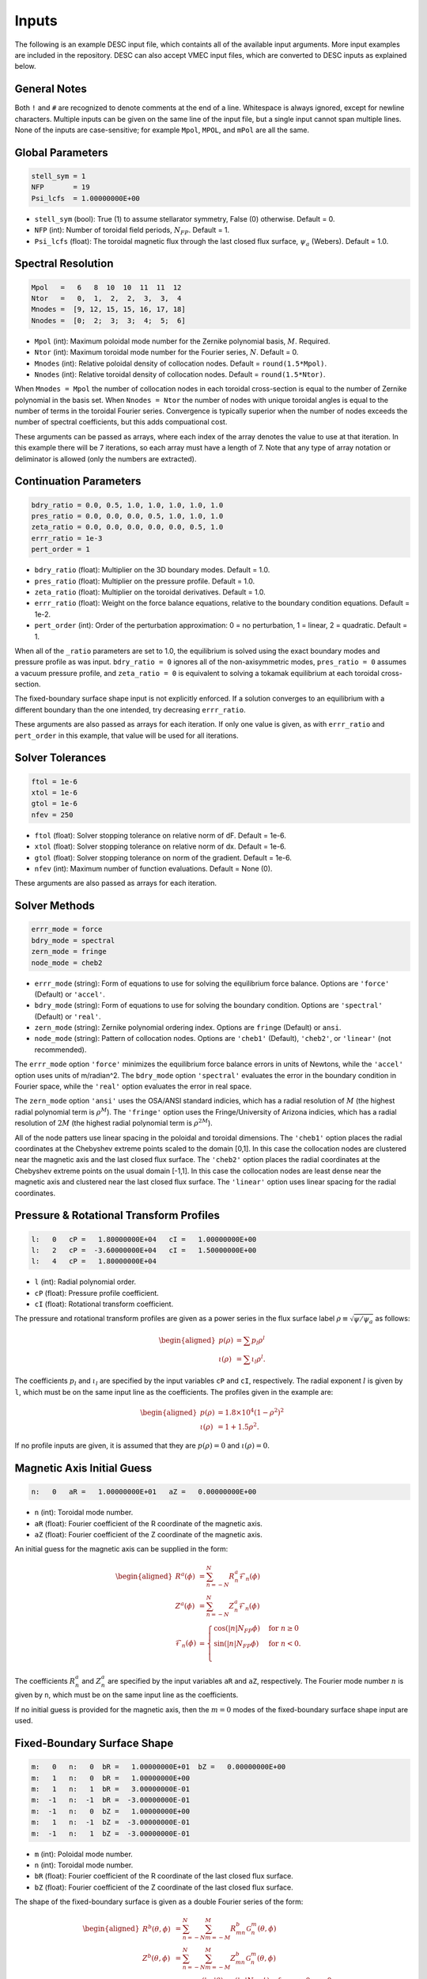 ======
Inputs
======

The following is an example DESC input file, which containts all of the available input arguments. 
More input examples are included in the repository. 
DESC can also accept VMEC input files, which are converted to DESC inputs as explained below. 

.. code-block:: text
   :linenos:

   ! this is a comment
   # this is also a comment
   
   # global parameters
   stell_sym = 1
   NFP       = 19
   Psi_lcfs  = 1.00000000E+00
   
   # spectral resolution
   Mpol   =   6   8  10  10  11  11  12
   Ntor   =   0,  1,  2,  2,  3,  3,  4
   Mnodes =  [9, 12, 15, 15, 16, 17, 18]
   Nnodes =  [0;  2;  3;  3;  4;  5;  6]
   
   # continuation parameters
   bdry_ratio = 0.0, 0.5, 1.0, 1.0, 1.0, 1.0, 1.0
   pres_ratio = 0.0, 0.0, 0.0, 0.5, 1.0, 1.0, 1.0
   zeta_ratio = 0.0, 0.0, 0.0, 0.0, 0.0, 0.5, 1.0
   errr_ratio = 1e-3
   pert_order = 1
   
   # solver tolerances
   ftol = 1e-6
   xtol = 1e-6
   gtol = 1e-6
   nfev = 250
   
   # solver methods
   errr_mode = force
   bdry_mode = spectral
   zern_mode = fringe
   node_mode = cheb2
   
   # pressure and rotational transform profiles
   l:   0   cP =   1.80000000E+04   cI =   1.00000000E+00
   l:   2   cP =  -3.60000000E+04   cI =   1.50000000E+00
   l:   4   cP =   1.80000000E+04
   
   # magnetic axis initial guess
   n:   0   aR =   1.00000000E+01   aZ =   0.00000000E+00
   
   # fixed-boundary surface shape
   m:   0   n:   0  bR =   1.00000000E+01   bZ =   0.00000000E+00
   m:   1   n:   0  bR =   1.00000000E+00
   m:   1   n:   1  bR =   3.00000000E-01
   m:  -1   n:  -1  bR =  -3.00000000E-01
   m:  -1   n:   0  bZ =   1.00000000E+00
   m:   1   n:  -1  bZ =  -3.00000000E-01
   m:  -1   n:   1  bZ =  -3.00000000E-01

General Notes
*************

Both ``!`` and ``#`` are recognized to denote comments at the end of a line. 
Whitespace is always ignored, except for newline characters. 
Multiple inputs can be given on the same line of the input file, but a single input cannot span multiple lines. 
None of the inputs are case-sensitive; for example ``Mpol``, ``MPOL``, and ``mPol`` are all the same. 

Global Parameters
*****************

.. code-block:: text

   stell_sym = 1
   NFP       = 19
   Psi_lcfs  = 1.00000000E+00

- ``stell_sym`` (bool): True (1) to assume stellarator symmetry, False (0) otherwise. Default = 0. 
- ``NFP`` (int): Number of toroidal field periods, :math:`N_{FP}`. Default = 1. 
- ``Psi_lcfs`` (float): The toroidal magnetic flux through the last closed flux surface, :math:`\psi_a` (Webers). Default = 1.0. 

Spectral Resolution
*******************

.. code-block:: text

   Mpol   =   6   8  10  10  11  11  12
   Ntor   =   0,  1,  2,  2,  3,  3,  4
   Mnodes =  [9, 12, 15, 15, 16, 17, 18]
   Nnodes =  [0;  2;  3;  3;  4;  5;  6]

- ``Mpol`` (int): Maximum poloidal mode number for the Zernike polynomial basis, :math:`M`. Required. 
- ``Ntor`` (int): Maximum toroidal mode number for the Fourier series, :math:`N`. Default = 0. 
- ``Mnodes`` (int): Relative poloidal density of collocation nodes. Default = ``round(1.5*Mpol)``. 
- ``Nnodes`` (int): Relative toroidal density of collocation nodes. Default = ``round(1.5*Ntor)``. 

When ``Mnodes = Mpol`` the number of collocation nodes in each toroidal cross-section is equal to the number of Zernike polynomial in the basis set. 
When ``Nnodes = Ntor`` the number of nodes with unique toroidal angles is equal to the number of terms in the toroidal Fourier series. 
Convergence is typically superior when the number of nodes exceeds the number of spectral coefficients, but this adds compuational cost. 

These arguments can be passed as arrays, where each index of the array denotes the value to use at that iteration. 
In this example there will be 7 iterations, so each array must have a length of 7. 
Note that any type of array notation or deliminator is allowed (only the numbers are extracted). 

Continuation Parameters
***********************

.. code-block:: text

   bdry_ratio = 0.0, 0.5, 1.0, 1.0, 1.0, 1.0, 1.0
   pres_ratio = 0.0, 0.0, 0.0, 0.5, 1.0, 1.0, 1.0
   zeta_ratio = 0.0, 0.0, 0.0, 0.0, 0.0, 0.5, 1.0
   errr_ratio = 1e-3
   pert_order = 1

- ``bdry_ratio`` (float): Multiplier on the 3D boundary modes. Default = 1.0. 
- ``pres_ratio`` (float): Multiplier on the pressure profile. Default = 1.0. 
- ``zeta_ratio`` (float): Multiplier on the toroidal derivatives. Default = 1.0. 
- ``errr_ratio`` (float): Weight on the force balance equations, relative to the boundary condition equations. Default = 1e-2. 
- ``pert_order`` (int): Order of the perturbation approximation: 0 = no perturbation, 1 = linear, 2 = quadratic. Default = 1. 

When all of the ``_ratio`` parameters are set to 1.0, the equilibrium is solved using the exact boundary modes and pressure profile as was input. 
``bdry_ratio = 0`` ignores all of the non-axisymmetric modes, ``pres_ratio = 0`` assumes a vacuum pressure profile, and ``zeta_ratio = 0`` is equivalent to solving a tokamak equilibrium at each toroidal cross-section. 

The fixed-boundary surface shape input is not explicitly enforced. 
If a solution converges to an equilibrium with a different boundary than the one intended, try decreasing ``errr_ratio``. 

These arguments are also passed as arrays for each iteration. 
If only one value is given, as with ``errr_ratio`` and ``pert_order`` in this example, that value will be used for all iterations. 

Solver Tolerances
*****************

.. code-block:: text

   ftol = 1e-6
   xtol = 1e-6
   gtol = 1e-6
   nfev = 250

- ``ftol`` (float): Solver stopping tolerance on relative norm of dF. Default = 1e-6. 
- ``xtol`` (float): Solver stopping tolerance on relative norm of dx. Default = 1e-6. 
- ``gtol`` (float): Solver stopping tolerance on norm of the gradient. Default = 1e-6. 
- ``nfev`` (int): Maximum number of function evaluations. Default = None (0). 

These arguments are also passed as arrays for each iteration. 

Solver Methods
**************

.. code-block:: text

   errr_mode = force
   bdry_mode = spectral
   zern_mode = fringe
   node_mode = cheb2

- ``errr_mode`` (string): Form of equations to use for solving the equilibrium force balance. Options are ``'force'`` (Default) or ``'accel'``. 
- ``bdry_mode`` (string): Form of equations to use for solving the boundary condition. Options are ``'spectral'`` (Default) or ``'real'``. 
- ``zern_mode`` (string): Zernike polynomial ordering index. Options are ``fringe`` (Default) or ``ansi``. 
- ``node_mode`` (string): Pattern of collocation nodes. Options are ``'cheb1'`` (Default), ``'cheb2'``, or ``'linear'`` (not recommended). 

The ``errr_mode`` option ``'force'`` minimizes the equilibrium force balance errors in units of Newtons, while the ``'accel'`` option uses units of m/radian^2. 
The ``bdry_mode`` option ``'spectral'`` evaluates the error in the boundary condition in Fourier space, while the ``'real'`` option evaluates the error in real space. 

The ``zern_mode`` option ``'ansi'`` uses the OSA/ANSI standard indicies, which has a radial resolution of :math:`M` (the highest radial polynomial term is :math:`\rho^{M}`). 
The ``'fringe'`` option uses the Fringe/University of Arizona indicies, which has a radial resolution of :math:`2M` (the highest radial polynomial term is :math:`\rho^{2M}`). 

All of the node patters use linear spacing in the poloidal and toroidal dimensions. 
The ``'cheb1'`` option places the radial coordinates at the Chebyshev extreme points scaled to the domain [0,1]. 
In this case the collocation nodes are clustered near the magnetic axis and the last closed flux surface. 
The ``'cheb2'`` option places the radial coordinates at the Chebyshev extreme points on the usual domain [-1,1]. 
In this case the collocation nodes are least dense near the magnetic axis and clustered near the last closed flux surface. 
The ``'linear'`` option uses linear spacing for the radial coordinates. 

Pressure & Rotational Transform Profiles
****************************************

.. code-block:: text

   l:   0   cP =   1.80000000E+04   cI =   1.00000000E+00
   l:   2   cP =  -3.60000000E+04   cI =   1.50000000E+00
   l:   4   cP =   1.80000000E+04

- ``l`` (int): Radial polynomial order. 
- ``cP`` (float): Pressure profile coefficient. 
- ``cI`` (float): Rotational transform coefficient. 

The pressure and rotational transform profiles are given as a power series in the flux surface label 
:math:`\rho \equiv \sqrt{\psi / \psi_a}` as follows: 

.. math::

   \begin{aligned}
   p(\rho) &= \sum p_{l} \rho^{l} \\
   \iota(\rho) &= \sum \iota_{l} \rho^{l}.
   \end{aligned}

The coefficients :math:`p_{l}` and :math:`\iota_{l}` are specified by the input variables ``cP`` and ``cI``, respectively. 
The radial exponent :math:`l` is given by ``l``, which must be on the same input line as the coefficients. 
The profiles given in the example are: 

.. math::

   \begin{aligned}
   p(\rho) &= 1.8\times10^4 (1-\rho^2)^2 \\
   \iota(\rho) &= 1 + 1.5 \rho^2.
   \end{aligned}

If no profile inputs are given, it is assumed that they are :math:`p(\rho) = 0` and :math:`\iota(\rho) = 0`. 

Magnetic Axis Initial Guess
***************************

.. code-block:: text

   n:   0   aR =   1.00000000E+01   aZ =   0.00000000E+00

- ``n`` (int): Toroidal mode number. 
- ``aR`` (float): Fourier coefficient of the R coordinate of the magnetic axis. 
- ``aZ`` (float): Fourier coefficient of the Z coordinate of the magnetic axis. 

An initial guess for the magnetic axis can be supplied in the form: 

.. math::

   \begin{aligned}
   R^{a}(\phi) &= \sum_{n=-N}^{N} R^{a}_{n} \mathcal{F}_{n}(\phi) \\
   Z^{a}(\phi) &= \sum_{n=-N}^{N} Z^{a}_{n} \mathcal{F}_{n}(\phi) \\
   \mathcal{F}_{n}(\phi) &= \begin{cases}
   \cos(|n|N_{FP}\phi) &\text{for }n\ge0 \\
   \sin(|n|N_{FP}\phi) &\text{for }n<0. \\
   \end{cases}
   \end{aligned}

The coefficients :math:`R^{a}_{n}` and :math:`Z^{a}_{n}` are specified by the input variables ``aR`` and ``aZ``, respectively. 
The Fourier mode number :math:`n` is given by ``n``, which must be on the same input line as the coefficients. 

If no initial guess is provided for the magnetic axis, then the :math:`m = 0` modes of the fixed-boundary surface shape input are used. 

Fixed-Boundary Surface Shape
****************************

.. code-block:: text

   m:   0   n:   0  bR =   1.00000000E+01  bZ =   0.00000000E+00
   m:   1   n:   0  bR =   1.00000000E+00
   m:   1   n:   1  bR =   3.00000000E-01
   m:  -1   n:  -1  bR =  -3.00000000E-01
   m:  -1   n:   0  bZ =   1.00000000E+00
   m:   1   n:  -1  bZ =  -3.00000000E-01
   m:  -1   n:   1  bZ =  -3.00000000E-01

- ``m`` (int): Poloidal mode number. 
- ``n`` (int): Toroidal mode number. 
- ``bR`` (float): Fourier coefficient of the R coordinate of the last closed flux surface. 
- ``bZ`` (float): Fourier coefficient of the Z coordinate of the last closed flux surface. 

The shape of the fixed-boundary surface is given as a double Fourier series of the form: 

.. math::

   \begin{aligned}
   R^{b}(\theta,\phi) &= \sum_{n=-N}^{N} \sum_{m=-M}^{M} R^{b}_{mn} \mathcal{G}^{m}_{n}(\theta,\phi) \\
   Z^{b}(\theta,\phi) &= \sum_{n=-N}^{N} \sum_{m=-M}^{M} Z^{b}_{mn} \mathcal{G}^{m}_{n}(\theta,\phi) \\
   \mathcal{G}^{m}_{n}(\theta,\phi) &= \begin{cases}
   \cos(|m|\theta)\cos(|n|N_{FP}\phi) &\text{for }m\ge0, n\ge0 \\
   \cos(|m|\theta)\sin(|n|N_{FP}\phi) &\text{for }m\ge0, n<0 \\
   \sin(|m|\theta)\cos(|n|N_{FP}\phi) &\text{for }m<0, n\ge0 \\
   \sin(|m|\theta)\sin(|n|N_{FP}\phi) &\text{for }m<0, n<0.
   \end{cases}
   \end{aligned}

The coefficients :math:`R^{b}_{mn}` and :math:`Z^{b}_{mn}` are specified by the input variables ``bR`` and ``bZ``, respectively. 
The Fourier mode numbers :math:`m` and :math:`n` are given by ``m`` and ``n``, respectively, which must be on the same input line as the coefficients. 
The fixed-boundary surface shape given in the example is equivalent to (using Ptolemy’s identities):

.. math::

   \begin{aligned}
   R^{b}(\theta,\phi) &= 10 + \cos\theta + 0.3 \cos(\theta+19\phi) \\
   Z^{b}(\theta,\phi) &= \sin\theta - 0.3 \sin(\theta+19\phi).
   \end{aligned}

The fixed-boundary surface shape is a required input. 

VMEC Inputs
***********

A VMEC input file can also be passed in place of a DESC input file. 
DESC will detect if it is a VMEC input format and automatically generate an equivalent DESC input file. 
The generated DESC input file will be stored at the same file path as the VMEC input file, but its name will have ``_desc`` appended to it. 
The resulting input file will not contain any of the options that are specific to DESC, and therefore will depend on many default values. 
This is a convenient first-attempt, but may not converge to the desired result for all equilibria. 
It is recommended that the automatically generated DESC input file be manually edited to improve performance. 
